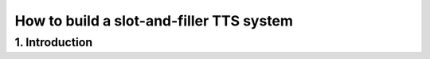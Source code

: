 =========================================
How to build a slot-and-filler TTS system
=========================================

1. Introduction
---------------

